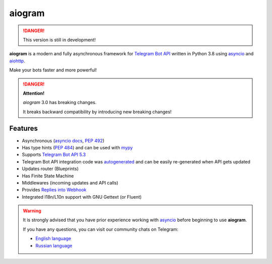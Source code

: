 ####################
aiogram |beta badge|
####################

.. danger::
    This version is still in development!

.. image:: https://img.shields.io/pypi/l/aiogram.svg
    :target: https://opensource.org/licenses/MIT
    :alt: MIT License

.. image:: https://img.shields.io/pypi/pyversions/aiogram.svg
    :target: https://pypi.python.org/pypi/aiogram
    :alt: Supported python versions

.. image:: https://img.shields.io/badge/Telegram%20Bot%20API-5.5-blue.svg?logo=telegram
    :target: https://core.telegram.org/bots/api
    :alt: Telegram Bot API

.. image:: https://github.com/aiogram/aiogram/workflows/Tests/badge.svg?branch=dev-3.x
    :target: https://github.com/aiogram/aiogram/actions
    :alt: Tests

.. image:: https://img.shields.io/pypi/v/aiogram.svg
    :target: https://pypi.python.org/pypi/aiogram
    :alt: PyPi Package Version

.. image:: https://img.shields.io/pypi/status/aiogram.svg
    :target: https://pypi.python.org/pypi/aiogram
    :alt: PyPi status

.. image:: https://img.shields.io/pypi/dm/aiogram.svg
    :target: https://pypi.python.org/pypi/aiogram
    :alt: Downloads

.. image:: https://img.shields.io/badge/telegram-aiogram-blue.svg
    :target: https://t.me/aiogram_live
    :alt: [Telegram] aiogram live

.. image:: https://img.shields.io/codecov/c/github/aiogram/aiogram?style=flat-square
    :target: https://app.codecov.io/gh/aiogram/aiogram
    :alt: Codecov

**aiogram** is a modern and fully asynchronous framework for
`Telegram Bot API <https://core.telegram.org/bots/api>`_ written in Python 3.8 using
`asyncio <https://docs.python.org/3/library/asyncio.html>`_ and
`aiohttp <https://github.com/aio-libs/aiohttp>`_.

Make your bots faster and more powerful!

.. danger::

    **Attention!**

    *aiogram* 3.0 has breaking changes.

    It breaks backward compatibility by introducing new breaking changes!

Features
========

- Asynchronous (`asyncio docs <https://docs.python.org/3/library/asyncio.html>`_, :pep:`492`)
- Has type hints (:pep:`484`) and can be used with `mypy <http://mypy-lang.org/>`_
- Supports `Telegram Bot API 5.3 <https://core.telegram.org/bots/api>`_
- Telegram Bot API integration code was `autogenerated <https://github.com/aiogram/tg-codegen>`_ and can be easily re-generated when API gets updated
- Updates router (Blueprints)
- Has Finite State Machine
- Middlewares (incoming updates and API calls)
- Provides `Replies into Webhook <https://core.telegram.org/bots/faq#how-can-i-make-requests-in-response-to-updates>`_
- Integrated I18n/L10n support with GNU Gettext (or Fluent)

.. warning::

    It is strongly advised that you have prior experience working 
    with `asyncio <https://docs.python.org/3/library/asyncio.html>`_ 
    before beginning to use **aiogram**.

    If you have any questions, you can visit our community chats on Telegram:

    - `English language <https://t.me/aiogram>`_
    - `Russian language <https://t.me/aiogram_ru>`_


.. |beta badge| image:: https://img.shields.io/badge/-beta-orange
  :alt: Beta badge
